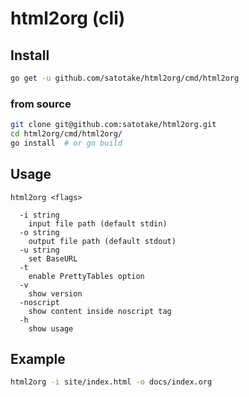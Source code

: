 * html2org (cli)

** Install
#+begin_src sh
go get -u github.com/satotake/html2org/cmd/html2org
#+end_src

*** from source
#+begin_src sh
git clone git@github.com:satotake/html2org.git
cd html2org/cmd/html2org/
go install  # or go build
#+end_src

** Usage
#+begin_src
html2org <flags>

  -i string
    input file path (default stdin)
  -o string
    output file path (default stdout)
  -u string
    set BaseURL
  -t
    enable PrettyTables option
  -v
    show version
  -noscript
    show content inside noscript tag
  -h
    show usage
#+end_src

** Example
#+begin_src sh
html2org -i site/index.html -o docs/index.org
#+end_src
